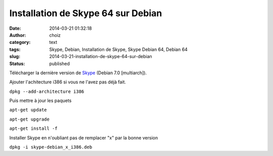Installation de Skype 64 sur Debian
###################################
:date: 2014-03-21 01:32:18
:author: choiz
:category: text
:tags: Skype, Debian, Installation de Skype, Skype Debian 64, Debian 64
:slug: 2014-03-21-installation-de-skype-64-sur-debian
:status: published

Télécharger la dernière version de `Skype <http://www.skype.com>`__
(Debian 7.0 [multiarch]).

.. raw:: html

   </p>

Ajouter l'achitecture i386 si vous ne l'avez pas déjà fait.

.. raw:: html

   </p>

``dpkg --add-architecture i386``

.. raw:: html

   </p>

Puis mettre à jour les paquets

.. raw:: html

   </p>

``apt-get update``

.. raw:: html

   </p>

``apt-get upgrade``

.. raw:: html

   </p>

``apt-get install -f``

.. raw:: html

   </p>

Installer Skype en n'oubliant pas de remplacer "x" par la bonne version

.. raw:: html

   </p>

``dpkg -i skype-debian_x_i386.deb``

.. raw:: html

   </p>
